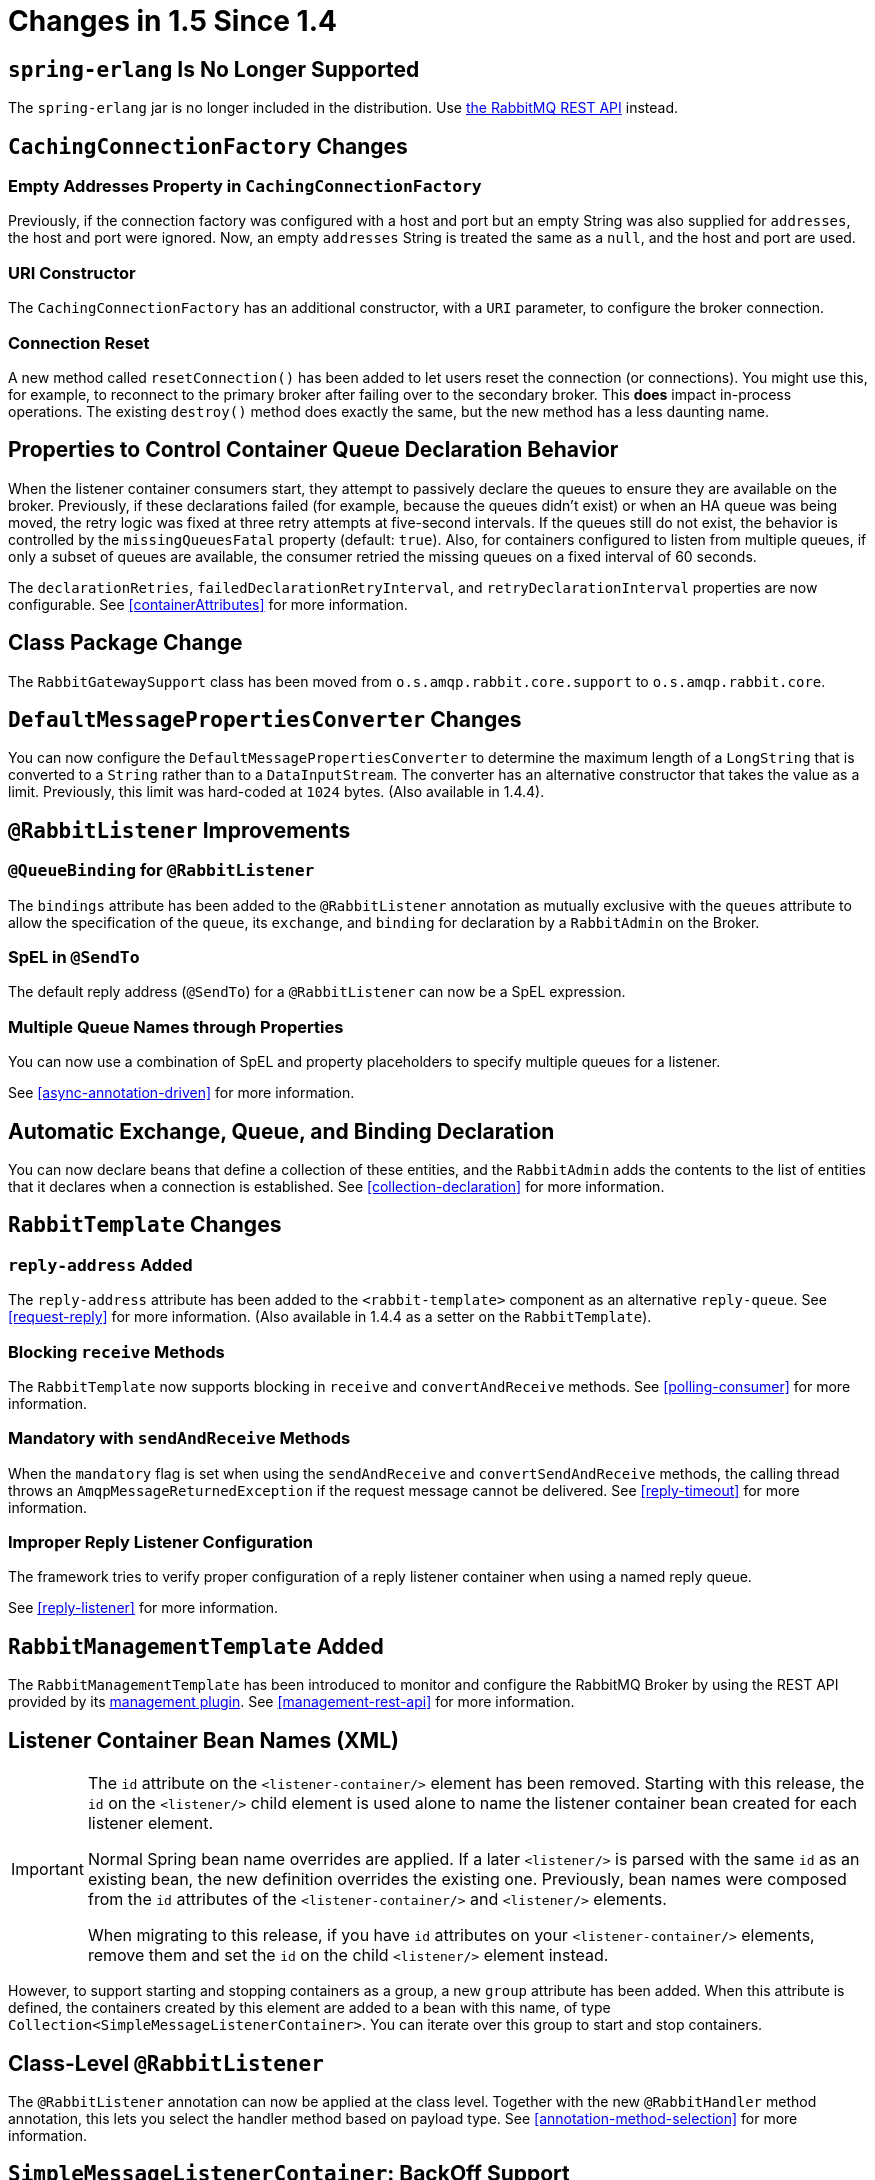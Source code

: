 [[changes-in-1-5-since-1-4]]
= Changes in 1.5 Since 1.4

[[spring-erlang-is-no-longer-supported]]
== `spring-erlang` Is No Longer Supported

The `spring-erlang` jar is no longer included in the distribution.
Use <<management-rest-api, the RabbitMQ REST API>> instead.

[[cachingconnectionfactory-changes]]
== `CachingConnectionFactory` Changes

[[empty-addresses-property-in-cachingconnectionfactory]]
=== Empty Addresses Property in `CachingConnectionFactory`

Previously, if the connection factory was configured with a host and port but an empty String was also supplied for
`addresses`, the host and port were ignored.
Now, an empty `addresses` String is treated the same as a `null`, and the host and port are used.

[[uri-constructor]]
=== URI Constructor

The `CachingConnectionFactory` has an additional constructor, with a `URI` parameter, to configure the broker connection.

[[connection-reset]]
=== Connection Reset

A new method called `resetConnection()` has been added to let users reset the connection (or connections).
You might use this, for example, to reconnect to the primary broker after failing over to the secondary broker.
This *does* impact in-process operations.
The existing `destroy()` method does exactly the same, but the new method has a less daunting name.

[[properties-to-control-container-queue-declaration-behavior]]
== Properties to Control Container Queue Declaration Behavior

When the listener container consumers start, they attempt to passively declare the queues to ensure they are available
on the broker.
Previously, if these declarations failed (for example, because the queues didn't exist) or when an HA queue was being
moved, the retry logic was fixed at three retry attempts at five-second intervals.
If the queues still do not exist, the behavior is controlled by the `missingQueuesFatal` property (default: `true`).
Also, for containers configured to listen from multiple queues, if only a subset of queues are available, the consumer
retried the missing queues on a fixed interval of 60 seconds.

The `declarationRetries`, `failedDeclarationRetryInterval`, and `retryDeclarationInterval` properties are now configurable.
See <<containerAttributes>> for more information.

[[class-package-change]]
== Class Package Change

The `RabbitGatewaySupport` class has been moved from `o.s.amqp.rabbit.core.support` to `o.s.amqp.rabbit.core`.

[[defaultmessagepropertiesconverter-changes]]
== `DefaultMessagePropertiesConverter` Changes

You can now configure the `DefaultMessagePropertiesConverter` to
determine the maximum length of a `LongString` that is converted
to a `String` rather than to a `DataInputStream`.
The converter has an alternative constructor that takes the value as a limit.
Previously, this limit was hard-coded at `1024` bytes.
(Also available in 1.4.4).

[[rabbitlistener-improvements]]
== `@RabbitListener` Improvements

[[queuebinding-for-rabbitlistener]]
=== `@QueueBinding` for `@RabbitListener`

The `bindings` attribute has been added to the `@RabbitListener` annotation as mutually exclusive with the `queues`
attribute to allow the specification of the `queue`, its `exchange`, and `binding` for declaration by a `RabbitAdmin` on
the Broker.

[[spel-in-sendto]]
=== SpEL in `@SendTo`

The default reply address (`@SendTo`) for a `@RabbitListener` can now be a SpEL expression.

[[multiple-queue-names-through-properties]]
=== Multiple Queue Names through Properties

You can now use a combination of SpEL and property placeholders to specify multiple queues for a listener.

See <<async-annotation-driven>> for more information.

[[automatic-exchange-queue-and-binding-declaration]]
== Automatic Exchange, Queue, and Binding Declaration

You can now declare beans that define a collection of these entities, and the `RabbitAdmin` adds the
contents to the list of entities that it declares when a connection is established.
See <<collection-declaration>> for more information.

[[rabbittemplate-changes]]
== `RabbitTemplate` Changes

[[reply-address-added]]
=== `reply-address` Added

The `reply-address` attribute has been added to the `<rabbit-template>` component as an alternative `reply-queue`.
See <<request-reply>> for more information.
(Also available in 1.4.4 as a setter on the `RabbitTemplate`).

[[blocking-receive-methods]]
=== Blocking `receive` Methods

The `RabbitTemplate` now supports blocking in `receive` and `convertAndReceive` methods.
See <<polling-consumer>> for more information.

[[mandatory-with-sendandreceive-methods]]
=== Mandatory with `sendAndReceive` Methods

When the `mandatory` flag is set when using the `sendAndReceive` and `convertSendAndReceive` methods, the calling thread
throws an `AmqpMessageReturnedException` if the request message cannot be delivered.
See <<reply-timeout>> for more information.

[[improper-reply-listener-configuration]]
=== Improper Reply Listener Configuration

The framework tries to verify proper configuration of a reply listener container when using a named reply queue.

See <<reply-listener>> for more information.

[[rabbitmanagementtemplate-added]]
== `RabbitManagementTemplate` Added

The `RabbitManagementTemplate` has been introduced to monitor and configure the RabbitMQ Broker by using the REST API provided by its https://www.rabbitmq.com/management.html[management plugin].
See <<management-rest-api>> for more information.

[[listener-container-bean-names-xml]]
== Listener Container Bean Names (XML)

[IMPORTANT]
====
The `id` attribute on the `<listener-container/>` element has been removed.
Starting with this release, the `id` on the `<listener/>` child element is used alone to name the listener container bean created for each listener element.

Normal Spring bean name overrides are applied.
If a later `<listener/>` is parsed with the same `id` as an existing bean, the new definition overrides the existing one.
Previously, bean names were composed from the `id` attributes of the `<listener-container/>` and `<listener/>` elements.

When migrating to this release, if you have `id` attributes on your `<listener-container/>` elements, remove them and set the `id` on the child `<listener/>` element instead.
====

However, to support starting and stopping containers as a group, a new `group` attribute has been added.
When this attribute is defined, the containers created by this element are added to a bean with this name, of type `Collection<SimpleMessageListenerContainer>`.
You can iterate over this group to start and stop containers.

[[class-level-rabbitlistener]]
== Class-Level `@RabbitListener`

The `@RabbitListener` annotation can now be applied at the class level.
Together with the new `@RabbitHandler` method annotation, this lets you select the handler method based on payload type.
See <<annotation-method-selection>> for more information.

[[simplemessagelistenercontainer:-backoff-support]]
== `SimpleMessageListenerContainer`: BackOff Support

The `SimpleMessageListenerContainer` can now be supplied with a `BackOff` instance for `consumer` startup recovery.
See <<containerAttributes>> for more information.

[[channel-close-logging]]
== Channel Close Logging

A mechanism to control the log levels of channel closure has been introduced.
See <<channel-close-logging>>.

[[application-events]]
== Application Events

The `SimpleMessageListenerContainer` now emits application events when consumers fail.
See <<consumer-events>> for more information.

[[consumer-tag-configuration]]
== Consumer Tag Configuration

Previously, the consumer tags for asynchronous consumers were generated by the broker.
With this release, it is now possible to supply a naming strategy to the listener container.
See <<consumerTags>>.

[[using-messagelisteneradapter]]
== Using `MessageListenerAdapter`

The `MessageListenerAdapter` now supports a map of queue names (or consumer tags) to method names, to determine
which delegate method to call based on the queue from which the message was received.

[[localizedqueueconnectionfactory-added]]
== `LocalizedQueueConnectionFactory` Added

`LocalizedQueueConnectionFactory` is a new connection factory that connects to the node in a cluster where a mirrored queue actually resides.

See <<queue-affinity>>.

[[anonymous-queue-naming]]
== Anonymous Queue Naming

Starting with version 1.5.3, you can now control how `AnonymousQueue` names are generated.
See <<anonymous-queue>> for more information.


